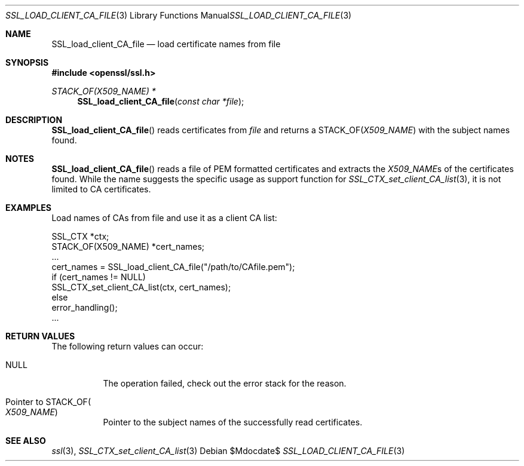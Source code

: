 .Dd $Mdocdate$
.Dt SSL_LOAD_CLIENT_CA_FILE 3
.Os
.Sh NAME
.Nm SSL_load_client_CA_file
.Nd load certificate names from file
.Sh SYNOPSIS
.In openssl/ssl.h
.Ft STACK_OF(X509_NAME) *
.Fn SSL_load_client_CA_file "const char *file"
.Sh DESCRIPTION
.Fn SSL_load_client_CA_file
reads certificates from
.Fa file
and returns a
.Dv STACK_OF Ns
.Pq Vt X509_NAME
with the subject names found.
.Sh NOTES
.Fn SSL_load_client_CA_file
reads a file of PEM formatted certificates and extracts the
.Vt X509_NAME Ns s
of the certificates found.
While the name suggests the specific usage as support function for
.Xr SSL_CTX_set_client_CA_list 3 ,
it is not limited to CA certificates.
.Sh EXAMPLES
Load names of CAs from file and use it as a client CA list:
.Bd -literal
 SSL_CTX *ctx;
 STACK_OF(X509_NAME) *cert_names;
 ...
 cert_names = SSL_load_client_CA_file("/path/to/CAfile.pem");
 if (cert_names != NULL)
   SSL_CTX_set_client_CA_list(ctx, cert_names);
 else
   error_handling();
 ...
.Ed
.Sh RETURN VALUES
The following return values can occur:
.Bl -tag -width Ds
.It Dv NULL
The operation failed, check out the error stack for the reason.
.It Pointer to Dv STACK_OF Ns Po Vt X509_NAME Pc
Pointer to the subject names of the successfully read certificates.
.El
.Sh SEE ALSO
.Xr ssl 3 ,
.Xr SSL_CTX_set_client_CA_list 3
